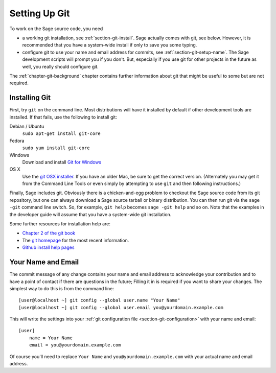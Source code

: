 .. _chapter-git-setup:

==============
Setting Up Git
==============

To work on the Sage source code, you need

* a working git installation, see :ref:`section-git-install`. Sage
  actually comes with git, see below. However, it is recommended that
  you have a system-wide install if only to save you some typing.

* configure git to use your name and email address for commits, see
  :ref:`section-git-setup-name`. The Sage development scripts will
  prompt you if you don't. But, especially if you use git for other
  projects in the future as well, you really should configure git.

The :ref:`chapter-git-background` chapter contains further information
about git that might be useful to some but are not required.


.. _section-git-install:

Installing Git
--------------

First, try ``git`` on the command line. Most distributions will have
it installed by default if other development tools are installed. If
that fails, use the following to install git:

Debian / Ubuntu
    ``sudo apt-get install git-core``

Fedora
    ``sudo yum install git-core``

Windows
    Download and install `Git for Windows
    <https://github.com/git-for-windows/git/releases/latest>`_

OS X
    Use the `git OSX installer
    <https://sourceforge.net/projects/git-osx-installer/files/>`_.  If you
    have an older Mac, be sure to get the correct version. (Alternately you
    may get it from the Command Line Tools or even simply by attempting to
    use ``git`` and then following instructions.)

Finally, Sage includes git. Obviously there is a chicken-and-egg
problem to checkout the Sage source code from its git repository, but
one can always download a Sage source tarball or binary
distribution. You can then run git via the ``sage -git`` command line
switch. So, for example, ``git help`` becomes ``sage -git help`` and
so on. Note that the examples in the developer guide will assume that
you have a system-wide git installation.

Some further resources for installation help are:

* `Chapter 2 of the git book
  <http://book.git-scm.com/2_installing_git.html>`_

* The `git homepage <http://git-scm.com>`_ for the most recent
  information.

* `Github install help pages <http://help.github.com>`_


.. _section-git-setup-name:

Your Name and Email
-------------------

The commit message of any change contains your name and email address
to acknowledge your contribution and to have a point of contact if
there are questions in the future; Filling it in is required if you
want to share your changes. The simplest way to do this is from the
command line::

    [user@localhost ~] git config --global user.name "Your Name"
    [user@localhost ~] git config --global user.email you@yourdomain.example.com

This will write the settings into your :ref:`git configuration file
<section-git-configuration>` with your name and email::

    [user]
        name = Your Name
        email = you@yourdomain.example.com

Of course you'll need to replace ``Your Name`` and ``you@yourdomain.example.com``
with your actual name and email address.
